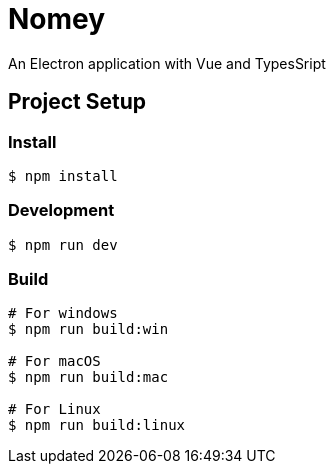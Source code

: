 = Nomey

An Electron application with Vue and TypesSript

== Project Setup

=== Install

[source,bash]
----
$ npm install
----

=== Development

[source,bash]
----
$ npm run dev
----

=== Build

[source,bash]
----
# For windows
$ npm run build:win

# For macOS
$ npm run build:mac

# For Linux
$ npm run build:linux
----
